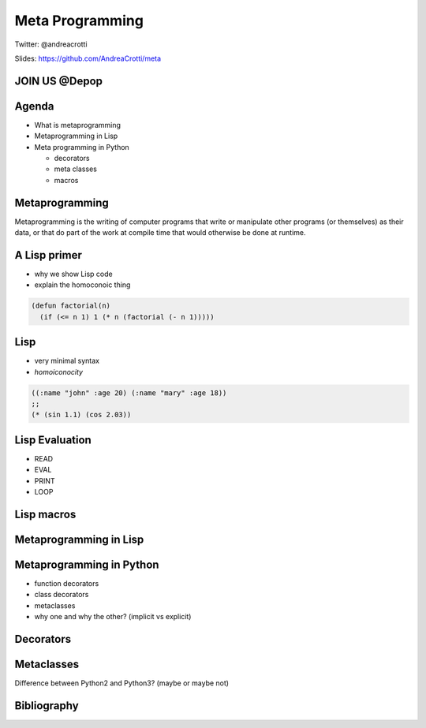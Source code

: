 ================
Meta Programming
================

.. TODO: have a look at org-gcal for syncing things around
.. TODO: check why slime is not loading correctly

Twitter: @andreacrotti

Slides: https://github.com/AndreaCrotti/meta

JOIN US @Depop
==============

.. image:: images/hiring.png
    :height: 600
    :width: 800
    :alt: hiring


Agenda
======

- What is metaprogramming
- Metaprogramming in Lisp
- Meta programming in Python

  + decorators
  + meta classes
  + macros


Metaprogramming
===============

.. TODO: make it centered and prominent

Metaprogramming is the writing of computer programs that write or manipulate other programs (or themselves) as their data, or that do part of the work at compile time that would otherwise be done at runtime.

.. TODO: add what is the goal of metaprogramming

A Lisp primer
=============

.. TODO: the reason why I want to show some Lisp

- why we show Lisp code
- explain the homoconoic thing

.. TODO: show a simple Lisp function

.. code::

   (defun factorial(n) 
     (if (<= n 1) 1 (* n (factorial (- n 1)))))

Lisp
====

.. In a homoiconic language the primary representation of programs is
   also a data structure in a primitive type of the language itself.

   Lisp in particular uses S-expressions as an external representation
   for data and code.  S-expressions can be read with the primitive
   Lisp function READ, which returns Lisp data: lists, symbols numbers
   and strings.

   Then EVAL computes side effects and return a result, and the result
   is printed by PRINT.

- very minimal syntax
- *homoiconocity*


.. code:: cl

    ((:name "john" :age 20) (:name "mary" :age 18))
    ;; 
    (* (sin 1.1) (cos 2.03))

.. In this case above here '* becomes a symbol, and 'sin as well
.. while the other values are just parsed as numbers as they are

Lisp Evaluation
===============

.. make a nice graph about the REPL loop
.. The real power of Lisp is that it's possible to simply write S-expressions
.. which are understood without the need of parsing them

- READ
- EVAL
- PRINT
- LOOP

.. digraph:: repl

   READ -> EVAL -> PRINT -> READ



Lisp macros
===========


Metaprogramming in Lisp
=======================

.. Thanks

Metaprogramming in Python
=========================

.. Is Python homoiconic?

- function decorators
- class decorators
- metaclasses
- why one and why the other? (implicit vs explicit)

Decorators
==========

Metaclasses
===========

Difference between Python2 and Python3? (maybe or maybe not)


Bibliography
============

.. _`what made lisp different`: http://www.paulgraham.com/diff.html
.. _`revenge of the nerds`: http://www.paulgraham.com/icad.html
.. _`homoiconity is not the point`: http://calculist.org/blog/2012/04/17/homoiconicity-isnt-the-point/
.. _`metaprogramming by examples`: http://eli.thegreenplace.net/2011/08/14/python-metaclasses-by-example/
.. _`python decorators and lisp macros`: http://programmers.stackexchange.com/questions/213858/python-decorators-and-lisp-macros
.. _`metaprogramming answer`: http://stackoverflow.com/questions/2565572/metaprogramming-self-explanatory-code-tutorials-articles-books/2566561#2566561
